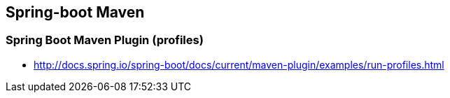 ## Spring-boot Maven

### Spring Boot Maven Plugin (profiles)
* http://docs.spring.io/spring-boot/docs/current/maven-plugin/examples/run-profiles.html